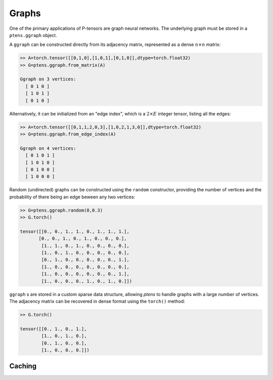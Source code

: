 ******
Graphs
******

One of the primary applications of P-tensors are graph neural 
networks. The underlying graph must be stored in a ``ptens.ggraph`` object. 

A ``ggraph`` can be constructed directly from its adjacency matrix, represented as a dense :math:`n \times n` 
matrix:

.. code-block:: python

 >> A=torch.tensor([[0,1,0],[1,0,1],[0,1,0]],dtype=torch.float32)
 >> G=ptens.ggraph.from_matrix(A)

 Ggraph on 3 vertices:
   [ 0 1 0 ]
   [ 1 0 1 ]
   [ 0 1 0 ]

Alternatively, it can be initialized from an "edge index", which is a :math:`2\times E` integer 
tensor, listing all the edges:

.. code-block:: python

 >> A=torch.tensor([[0,1,1,2,0,3],[1,0,2,1,3,0]],dtype=torch.float32)
 >> G=ptens.ggraph.from_edge_index(A)

 Ggraph on 4 vertices:
   [ 0 1 0 1 ]
   [ 1 0 1 0 ]
   [ 0 1 0 0 ]
   [ 1 0 0 0 ]

Random (undirected) graphs can be constructed using the ``random`` constructor, providing 
the number of vertices and the probability of there being an edge beween any two vertices:

.. code-block:: python

  >> G=ptens.ggraph.random(8,0.3)
  >> G.torch()

  tensor([[0., 0., 1., 1., 0., 1., 1., 1.],
         [0., 0., 1., 0., 1., 0., 0., 0.],
	  [1., 1., 0., 1., 0., 0., 0., 0.],
	  [1., 0., 1., 0., 0., 0., 0., 0.],
	  [0., 1., 0., 0., 0., 0., 0., 1.],
	  [1., 0., 0., 0., 0., 0., 0., 0.],
	  [1., 0., 0., 0., 0., 0., 0., 1.],
	  [1., 0., 0., 0., 1., 0., 1., 0.]])


``ggraph`` s are stored in a custom sparse data structure, allowing `ptens` to handle graphs with  
a large number of vertices. The adjacency matrix can be recovered in dense format using the 
``torch()``  method:

.. code-block:: python

 >> G.torch()

 tensor([[0., 1., 0., 1.],
         [1., 0., 1., 0.],
         [0., 1., 0., 0.],
         [1., 0., 0., 0.]])

=======
Caching 
=======
